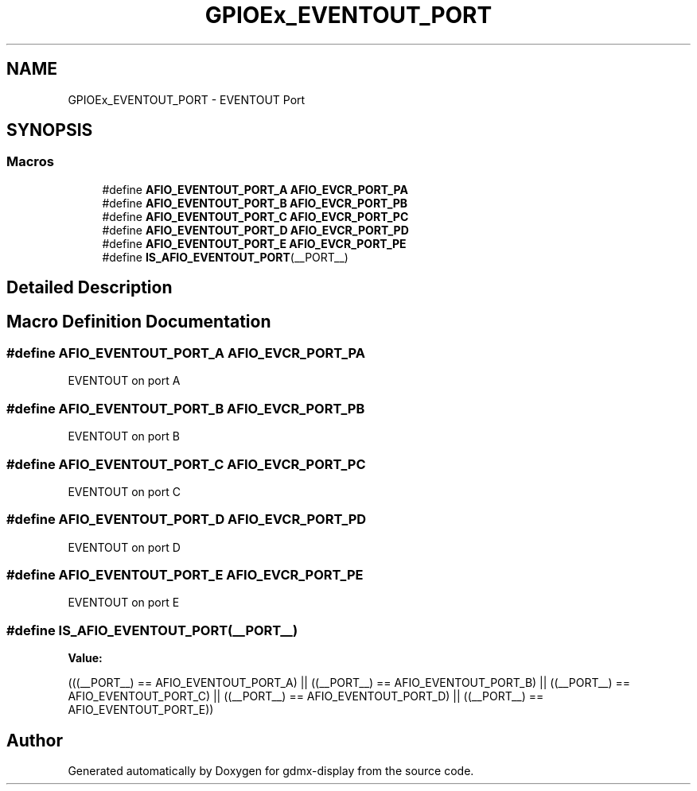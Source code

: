 .TH "GPIOEx_EVENTOUT_PORT" 3 "Mon May 24 2021" "gdmx-display" \" -*- nroff -*-
.ad l
.nh
.SH NAME
GPIOEx_EVENTOUT_PORT \- EVENTOUT Port
.SH SYNOPSIS
.br
.PP
.SS "Macros"

.in +1c
.ti -1c
.RI "#define \fBAFIO_EVENTOUT_PORT_A\fP   \fBAFIO_EVCR_PORT_PA\fP"
.br
.ti -1c
.RI "#define \fBAFIO_EVENTOUT_PORT_B\fP   \fBAFIO_EVCR_PORT_PB\fP"
.br
.ti -1c
.RI "#define \fBAFIO_EVENTOUT_PORT_C\fP   \fBAFIO_EVCR_PORT_PC\fP"
.br
.ti -1c
.RI "#define \fBAFIO_EVENTOUT_PORT_D\fP   \fBAFIO_EVCR_PORT_PD\fP"
.br
.ti -1c
.RI "#define \fBAFIO_EVENTOUT_PORT_E\fP   \fBAFIO_EVCR_PORT_PE\fP"
.br
.ti -1c
.RI "#define \fBIS_AFIO_EVENTOUT_PORT\fP(__PORT__)"
.br
.in -1c
.SH "Detailed Description"
.PP 

.SH "Macro Definition Documentation"
.PP 
.SS "#define AFIO_EVENTOUT_PORT_A   \fBAFIO_EVCR_PORT_PA\fP"
EVENTOUT on port A 
.SS "#define AFIO_EVENTOUT_PORT_B   \fBAFIO_EVCR_PORT_PB\fP"
EVENTOUT on port B 
.SS "#define AFIO_EVENTOUT_PORT_C   \fBAFIO_EVCR_PORT_PC\fP"
EVENTOUT on port C 
.SS "#define AFIO_EVENTOUT_PORT_D   \fBAFIO_EVCR_PORT_PD\fP"
EVENTOUT on port D 
.SS "#define AFIO_EVENTOUT_PORT_E   \fBAFIO_EVCR_PORT_PE\fP"
EVENTOUT on port E 
.SS "#define IS_AFIO_EVENTOUT_PORT(__PORT__)"
\fBValue:\fP
.PP
.nf
                                         (((__PORT__) == AFIO_EVENTOUT_PORT_A) || \
                                         ((__PORT__) == AFIO_EVENTOUT_PORT_B) || \
                                         ((__PORT__) == AFIO_EVENTOUT_PORT_C) || \
                                         ((__PORT__) == AFIO_EVENTOUT_PORT_D) || \
                                         ((__PORT__) == AFIO_EVENTOUT_PORT_E))
.fi
.SH "Author"
.PP 
Generated automatically by Doxygen for gdmx-display from the source code\&.
